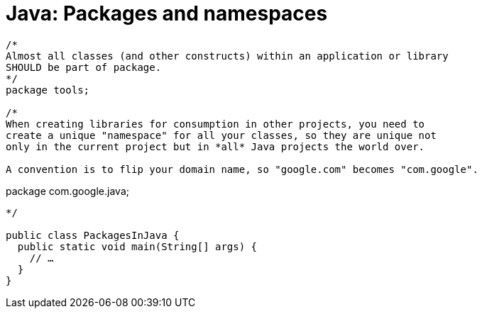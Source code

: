 = Java: Packages and namespaces

[source,java]
----
/*
Almost all classes (and other constructs) within an application or library
SHOULD be part of package.
*/
package tools;

/*
When creating libraries for consumption in other projects, you need to
create a unique "namespace" for all your classes, so they are unique not
only in the current project but in *all* Java projects the world over.

A convention is to flip your domain name, so "google.com" becomes "com.google".

----
package com.google.java;
----
*/

public class PackagesInJava {
  public static void main(String[] args) {
    // …
  }
}
----
